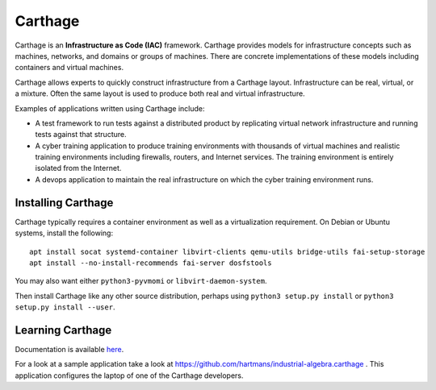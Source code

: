 Carthage
========

Carthage is an **Infrastructure as Code (IAC)** framework.
Carthage provides models for infrastructure concepts such as machines, networks, and domains or groups of machines.  There are concrete implementations of these models including containers and virtual machines.

Carthage allows experts to quickly construct infrastructure from a Carthage layout.  Infrastructure can be real, virtual, or a mixture.  Often the same layout is used to produce both real and virtual infrastructure.

Examples of applications written using Carthage include:

* A test framework to run tests against a distributed product by replicating virtual network infrastructure and running tests against that structure.

* A cyber training application to produce training environments with thousands of virtual machines and realistic training environments including firewalls, routers, and Internet services.  The training environment is entirely isolated from the Internet.

* A devops application to maintain the real infrastructure on which the cyber training environment runs.

Installing Carthage
*******************

Carthage typically requires  a container environment as well as a virtualization requirement.  On Debian or Ubuntu systems, install the following::

  apt install socat systemd-container libvirt-clients qemu-utils bridge-utils fai-setup-storage
  apt install --no-install-recommends fai-server dosfstools
  
You may also want either ``python3-pyvmomi`` or ``libvirt-daemon-system``.

Then install Carthage like any other source distribution, perhaps using ``python3 setup.py install`` or ``python3 setup.py install --user``.

Learning Carthage
*****************
Documentation is available `here <https://carthage.readthedocs.io/>`_.


For a look at a sample application take a look at https://github.com/hartmans/industrial-algebra.carthage .  This application configures the laptop of one of the Carthage developers.

